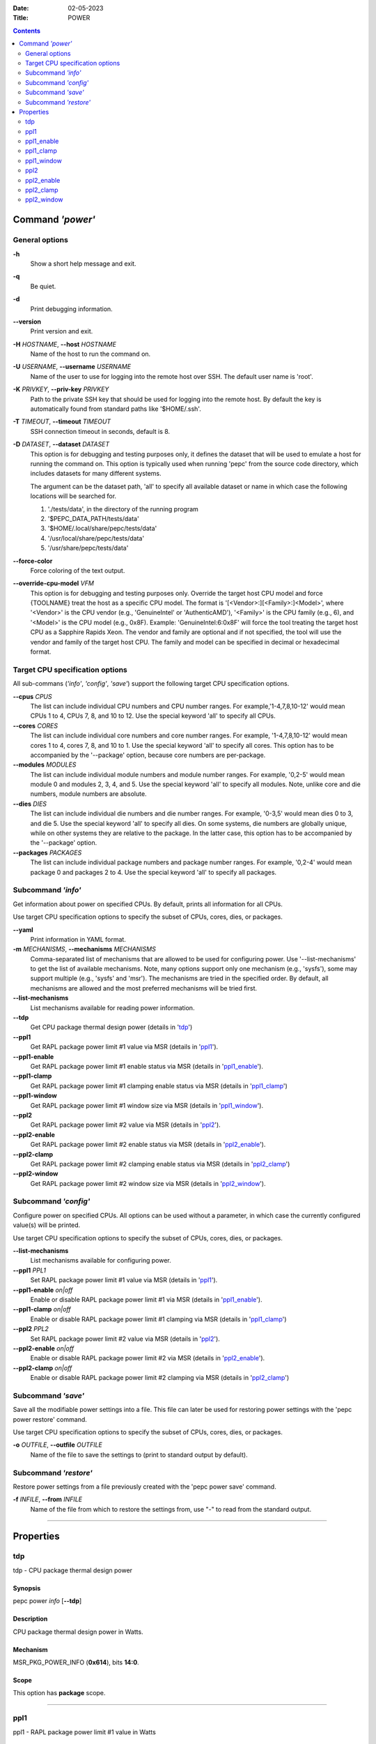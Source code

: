 .. -*- coding: utf-8 -*-
.. vim: ts=4 sw=4 tw=100 et ai si

:Date:   02-05-2023
:Title:  POWER

.. Contents::
   :depth: 2
..

===================
Command *'power'*
===================

General options
===============

**-h**
   Show a short help message and exit.

**-q**
   Be quiet.

**-d**
   Print debugging information.

**--version**
   Print version and exit.

**-H** *HOSTNAME*, **--host** *HOSTNAME*
   Name of the host to run the command on.

**-U** *USERNAME*, **--username** *USERNAME*
   Name of the user to use for logging into the remote host over SSH. The default user name is
   'root'.

**-K** *PRIVKEY*, **--priv-key** *PRIVKEY*
   Path to the private SSH key that should be used for logging into the remote host. By default the
   key is automatically found from standard paths like '$HOME/.ssh'.

**-T** *TIMEOUT*, **--timeout** *TIMEOUT*
   SSH connection timeout in seconds, default is 8.

**-D** *DATASET*, **--dataset** *DATASET*
   This option is for debugging and testing purposes only, it defines the dataset that will be used
   to emulate a host for running the command on. This option is typically used when running 'pepc'
   from the source code directory, which includes datasets for many different systems.

   The argument can be the dataset path, 'all' to specify all available dataset or name in which
   case the following locations will be searched for.

   1. './tests/data', in the directory of the running program
   2. '$PEPC_DATA_PATH/tests/data'
   3. '$HOME/.local/share/pepc/tests/data'
   4. '/usr/local/share/pepc/tests/data'
   5. '/usr/share/pepc/tests/data'

**--force-color**
   Force coloring of the text output.

**--override-cpu-model** *VFM*
   This option is for debugging and testing purposes only. Override the target host CPU model and
   force {TOOLNAME} treat the host as a specific CPU model. The format is
   '[<Vendor>:][<Family>:]<Model>', where '<Vendor>' is the CPU vendor (e.g., 'GenuineIntel' or
   'AuthenticAMD'), '<Family>' is the CPU family (e.g., 6), and '<Model>' is the CPU model (e.g.,
   0x8F). Example: 'GenuineIntel:6:0x8F' will force the tool treating the target host CPU as a
   Sapphire Rapids Xeon. The vendor and family are optional and if not specified, the tool will use
   the vendor and family of the target host CPU. The family and model can be specified in decimal
   or hexadecimal format.

Target CPU specification options
================================

All sub-commans (*'info'*, *'config'*, *'save'*) support the following target CPU specification
options.

**--cpus** *CPUS*
   The list can include individual CPU numbers and CPU number ranges. For example,'1-4,7,8,10-12'
   would mean CPUs 1 to 4, CPUs 7, 8, and 10 to 12. Use the special keyword 'all' to specify all
   CPUs.

**--cores** *CORES*
   The list can include individual core numbers and core number ranges. For example, '1-4,7,8,10-12'
   would mean cores 1 to 4, cores 7, 8, and 10 to 1. Use the special keyword 'all' to specify all
   cores. This option has to be accompanied by the '--package' option, because core numbers are
   per-package.

**--modules** *MODULES*
   The list can include individual module numbers and module number ranges. For example, '0,2-5'
   would mean module 0 and modules 2, 3, 4, and 5. Use the special keyword 'all' to specify all
   modules. Note, unlike core and die numbers, module numbers are absolute.

**--dies** *DIES*
   The list can include individual die numbers and die number ranges. For example, '0-3,5' would
   mean dies 0 to 3, and die 5. Use the special keyword 'all' to specify all dies. On some systems,
   die numbers are globally unique, while on other systems they are relative to the package. In the
   latter case, this option has to be accompanied by the '--package' option.

**--packages** *PACKAGES*
   The list can include individual package numbers and package number ranges. For example, '0,2-4'
   would mean package 0 and packages 2 to 4. Use the special keyword 'all' to specify all packages.

Subcommand *'info'*
===================

Get information about power on specified CPUs. By default, prints all information for all CPUs.

Use target CPU specification options to specify the subset of CPUs, cores, dies, or packages.

**--yaml**
   Print information in YAML format.

**-m** *MECHANISMS*, **--mechanisms** *MECHANISMS*
    Comma-separated list of mechanisms that are allowed to be used for configuring power. Use
    '--list-mechanisms' to get the list of available mechanisms. Note, many options support only one
    mechanism (e.g., 'sysfs'), some may support multiple (e.g., 'sysfs' and 'msr'). The mechanisms
    are tried in the specified order. By default, all mechanisms are allowed and the most
    preferred mechanisms will be tried first.

**--list-mechanisms**
   List mechanisms available for reading power information.

**--tdp**
   Get CPU package thermal design power (details in 'tdp_')

**--ppl1**
   Get RAPL package power limit #1 value via MSR (details in 'ppl1_').

**--ppl1-enable**
   Get RAPL package power limit #1 enable status via MSR (details in 'ppl1_enable_').

**--ppl1-clamp**
   Get RAPL package power limit #1 clamping enable status via MSR (details in 'ppl1_clamp_')

**--ppl1-window**
   Get RAPL package power limit #1 window size via MSR (details in 'ppl1_window_').

**--ppl2**
   Get RAPL package power limit #2 value via MSR (details in 'ppl2_').

**--ppl2-enable**
   Get RAPL package power limit #2 enable status via MSR (details in 'ppl2_enable_').

**--ppl2-clamp**
   Get RAPL package power limit #2 clamping enable status via MSR (details in 'ppl2_clamp_')

**--ppl2-window**
   Get RAPL package power limit #2 window size via MSR (details in 'ppl2_window_').

Subcommand *'config'*
=====================

Configure power on specified CPUs. All options can be used without a parameter, in which case the
currently configured value(s) will be printed.

Use target CPU specification options to specify the subset of CPUs, cores, dies, or packages.

**--list-mechanisms**
   List mechanisms available for configuring power.

**--ppl1** *PPL1*
   Set RAPL package power limit #1 value via MSR (details in 'ppl1_').

**--ppl1-enable** *on|off*
   Enable or disable RAPL package power limit #1 via MSR (details in 'ppl1_enable_').

**--ppl1-clamp** *on|off*
   Enable or disable RAPL package power limit #1 clamping via MSR (details in 'ppl1_clamp_')

**--ppl2** *PPL2*
   Set RAPL package power limit #2 value via MSR (details in 'ppl2_').

**--ppl2-enable** *on|off*
   Enable or disable RAPL package power limit #2 via MSR (details in 'ppl2_enable_').

**--ppl2-clamp** *on|off*
   Enable or disable RAPL package power limit #2 clamping via MSR (details in 'ppl2_clamp_')

Subcommand *'save'*
===================

Save all the modifiable power settings into a file. This file can later be used for restoring
power settings with the 'pepc power restore' command.

Use target CPU specification options to specify the subset of CPUs, cores, dies, or packages.

**-o** *OUTFILE*, **--outfile** *OUTFILE*
   Name of the file to save the settings to (print to standard output by default).

Subcommand *'restore'*
======================

Restore power settings from a file previously created with the 'pepc power save' command.

**-f** *INFILE*, **--from** *INFILE*
   Name of the file from which to restore the settings from, use "-" to read from the standard
   output.

----------------------------------------------------------------------------------------------------

==========
Properties
==========

tdp
===

tdp - CPU package thermal design power

Synopsis
--------

| pepc power *info* [**--tdp**]

Description
-----------

CPU package thermal design power in Watts.

Mechanism
---------

MSR_PKG_POWER_INFO (**0x614**), bits **14:0**.

Scope
-----

This option has **package** scope.

----------------------------------------------------------------------------------------------------

ppl1
====

ppl1 - RAPL package power limit #1 value in Watts

Synopsis
--------

| pepc power *info* **--ppl1**
| pepc power *config* **--ppl1**\ =<value>

Description
-----------

Average power usage limit of the package domain corresponding to time window #1.

Mechanism
---------

MSR_PKG_POWER_LIMIT (**0x610**), bits **14:0**.

Scope
-----

This option has **package** scope.

----------------------------------------------------------------------------------------------------

ppl1_enable
===========

ppl1_enable - Enable or disable RAPL package power limit #1

Synopsis
--------

| pepc power *info* **--ppl1-enable**
| pepc power *config* **--ppl1-enable**\ =<on|off>

Description
-----------

Enable or disable RAPL package power limit #1.

Mechanism
---------

MSR_PKG_POWER_LIMIT (**0x610**), bit **15**.

Scope
-----

This option has **package** scope.

----------------------------------------------------------------------------------------------------

ppl1_clamp
==========

ppl1_clamp - Enable or disable package power clamping for limit #1

Synopsis
--------

| pepc power *info* **--ppl1-clamp**
| pepc power *config* **--ppl1-clamp**\ =<on|off>

Description
-----------

Enable or disable package power clamping for limit #1.

Mechanism
---------

MSR_PKG_POWER_LIMIT (**0x610**), bit **16**.

Scope
-----

This option has **package** scope.

----------------------------------------------------------------------------------------------------

ppl1_window
===========

ppl1_window - RAPL package power limit #1 window size in seconds

Synopsis
--------

| pepc power *info* **--ppl1-window**

Description
-----------

RAPL package power limit #1 window size in seconds.

Mechanism
---------

MSR_PKG_POWER_LIMIT (**0x610**), bit **23:17**.

Scope
-----

This option has **package** scope.

----------------------------------------------------------------------------------------------------

ppl2
====

ppl2 - RAPL package power limit #2 value in Watts

Synopsis
--------

| pepc power *info* **--ppl2**
| pepc power *config* **--ppl2**\ =<value>

Description
-----------

Average power usage limit of the package domain corresponding to time window #2.

Mechanism
---------

MSR_PKG_POWER_LIMIT (**0x610**), bits **46:32**.

Scope
-----

This option has **package** scope.

----------------------------------------------------------------------------------------------------

ppl2_enable
===========

ppl2_enable - Enable or disable RAPL package power limit #2

Synopsis
--------

| pepc power *info* **--ppl2-enable**
| pepc power *config* **--ppl2-enable**\ =<on|off>

Description
-----------

Enable or disable RAPL package power limit #2.

Mechanism
---------

MSR_PKG_POWER_LIMIT (**0x610**), bit **47**.

Scope
-----

This option has **package** scope.

----------------------------------------------------------------------------------------------------

ppl2_clamp
==========

ppl2_clamp - Enable or disable package power clamping for limit #2

Synopsis
--------

| pepc power *info* **--ppl2-clamp**
| pepc power *config* **--ppl2-clamp**\ =<on|off>

Description
-----------

Enable or disable package power clamping for limit #2.

Mechanism
---------

MSR_PKG_POWER_LIMIT (**0x610**), bit **48**.

Scope
-----

This option has **package** scope.

----------------------------------------------------------------------------------------------------

ppl2_window
===========

ppl2_window - RAPL package power limit #2 window size in seconds

Synopsis
--------

| pepc power *info* **--ppl2-window**

Description
-----------

RAPL package power limit #2 window size in seconds.

Mechanism
---------

MSR_PKG_POWER_LIMIT (**0x610**), bit **55:49**.

Scope
-----

This option has **package** scope.
